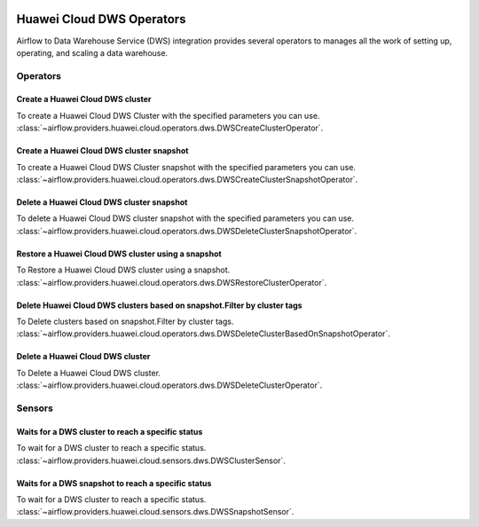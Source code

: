  .. Licensed to the Apache Software Foundation (ASF) under one
    or more contributor license agreements.  See the NOTICE file
    distributed with this work for additional information
    regarding copyright ownership.  The ASF licenses this file
    to you under the Apache License, Version 2.0 (the
    "License"); you may not use this file except in compliance
    with the License.  You may obtain a copy of the License at

 ..   http://www.apache.org/licenses/LICENSE-2.0

 .. Unless required by applicable law or agreed to in writing,
    software distributed under the License is distributed on a
    "AS IS" BASIS, WITHOUT WARRANTIES OR CONDITIONS OF ANY
    KIND, either express or implied.  See the License for the
    specific language governing permissions and limitations
    under the License.

==========================
Huawei Cloud DWS Operators
==========================

Airflow to Data Warehouse Service (DWS) integration provides several operators to manages all the work of setting up, operating, and scaling a data warehouse.

Operators
---------

.. _howto/operator: DWSCreateClusterOperator:

Create a Huawei Cloud DWS cluster
=================================

To create a Huawei Cloud DWS Cluster with the specified parameters you can use.
:class:`~airflow.providers.huawei.cloud.operators.dws.DWSCreateClusterOperator`.

.. exampleinclude:: /../../tests/system/providers/huawei/example_dws.py
    :language: python
    :dedent: 4
    :start-after: [START howto_operator_dws_create_cluster]
    :end-before: [END howto_operator_dws_create_cluster]

.. _howto/operator: DWSCreateClusterSnapshotOperator:

Create a Huawei Cloud DWS cluster snapshot
===========================================

To create a Huawei Cloud DWS Cluster snapshot with the specified parameters you can use.
:class:`~airflow.providers.huawei.cloud.operators.dws.DWSCreateClusterSnapshotOperator`.

.. exampleinclude:: /../../tests/system/providers/huawei/example_dws.py
    :language: python
    :dedent: 4
    :start-after: [START howto_operator_dws_create_cluster_snapshot]
    :end-before: [END howto_operator_dws_create_cluster_snapshot]

.. _howto/operator: DWSDeleteClusterSnapshotOperator:

Delete a Huawei Cloud DWS cluster snapshot
===========================================

To delete a Huawei Cloud DWS cluster snapshot with the specified parameters you can use.
:class:`~airflow.providers.huawei.cloud.operators.dws.DWSDeleteClusterSnapshotOperator`.

.. exampleinclude:: /../../tests/system/providers/huawei/example_dws.py
    :language: python
    :dedent: 4
    :start-after: [START howto_operator_dws_delete_snapshot]
    :end-before: [END howto_operator_dws_delete_snapshot]

.. _howto/operator: DWSRestoreClusterOperator:

Restore a Huawei Cloud DWS cluster using a snapshot
====================================================

To Restore a Huawei Cloud DWS cluster using a snapshot.
:class:`~airflow.providers.huawei.cloud.operators.dws.DWSRestoreClusterOperator`.

.. exampleinclude:: /../../tests/system/providers/huawei/example_dws.py
    :language: python
    :dedent: 4
    :start-after: [START howto_operator_dws_restore_cluster]
    :end-before: [END howto_operator_dws_restore_cluster]

.. _howto/operator: DWSDeleteClusterBasedOnSnapshotOperator:

Delete Huawei Cloud DWS clusters based on snapshot.Filter by cluster tags
=========================================================================

To Delete clusters based on snapshot.Filter by cluster tags.
:class:`~airflow.providers.huawei.cloud.operators.dws.DWSDeleteClusterBasedOnSnapshotOperator`.

.. exampleinclude:: /../../tests/system/providers/huawei/example_dws.py
    :language: python
    :dedent: 4
    :start-after: [START howto_operator_dws_delete_cluster_based_on_snapshot]
    :end-before: [END howto_operator_dws_delete_cluster_based_on_snapshot]

.. _howto/operator: DWSDeleteClusterOperator:

Delete a Huawei Cloud DWS cluster
=================================

To Delete a Huawei Cloud DWS cluster.
:class:`~airflow.providers.huawei.cloud.operators.dws.DWSDeleteClusterOperator`.

.. exampleinclude:: /../../tests/system/providers/huawei/example_dws.py
    :language: python
    :dedent: 4
    :start-after: [START howto_operator_dws_delete_cluster]
    :end-before: [END howto_operator_dws_delete_cluster]

Sensors
-------

.. _howto/sensor: DWSClusterSensor:

Waits for a DWS cluster to reach a specific status
==================================================

To wait for a DWS cluster to reach a specific status.
:class:`~airflow.providers.huawei.cloud.sensors.dws.DWSClusterSensor`.

.. exampleinclude:: /../../tests/system/providers/huawei/example_dws.py
    :language: python
    :dedent: 4
    :start-after: [START howto_sensor_dws_wait_cluster_available]
    :end-before: [END howto_sensor_dws_wait_cluster_available]

.. _howto/sensor: DWSSnapshotSensor:

Waits for a DWS snapshot to reach a specific status
==================================================

To wait for a DWS cluster to reach a specific status.
:class:`~airflow.providers.huawei.cloud.sensors.dws.DWSSnapshotSensor`.

.. exampleinclude:: /../../tests/system/providers/huawei/example_dws.py
    :language: python
    :dedent: 4
    :start-after: [START howto_sensor_dws_wait_snapshot_available]
    :end-before: [END howto_sensor_dws_wait_snapshot_available]
